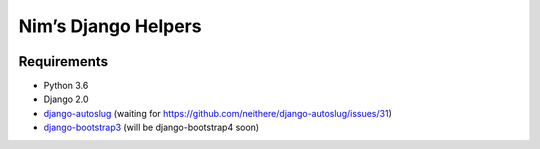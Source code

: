 Nim’s Django Helpers
====================

|Build Status| |Coverage Status|

Requirements
------------

-  Python 3.6
-  Django 2.0
-  `django-autoslug <https://github.com/nim65s/django-autoslug>`__
   (waiting for https://github.com/neithere/django-autoslug/issues/31)
-  `django-bootstrap3 <https://github.com/dyve/django-bootstrap3>`__
   (will be django-bootstrap4 soon)

.. |Build Status| image:: https://travis-ci.org/nim65s/ndh.svg?branch=master
   :target: https://travis-ci.org/nim65s/ndh
.. |Coverage Status| image:: https://coveralls.io/repos/github/nim65s/ndh/badge.svg?branch=master
   :target: https://coveralls.io/github/nim65s/ndh?branch=master

